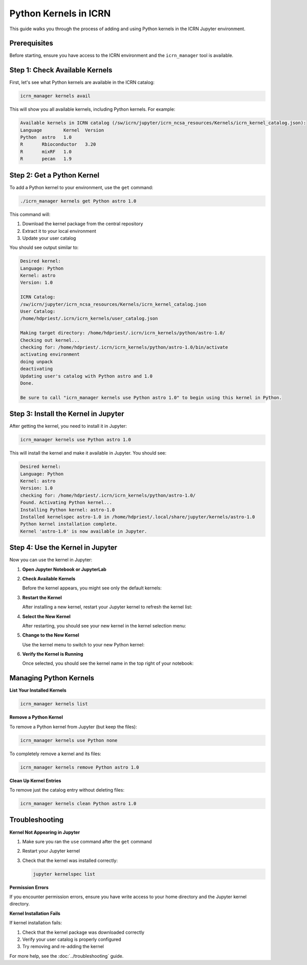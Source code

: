 Python Kernels in ICRN
=====================

This guide walks you through the process of adding and using Python kernels in the ICRN Jupyter environment.

Prerequisites
------------

Before starting, ensure you have access to the ICRN environment and the ``icrn_manager`` tool is available.

Step 1: Check Available Kernels
-------------------------------

First, let's see what Python kernels are available in the ICRN catalog:

.. code-block:: bash

   icrn_manager kernels avail

This will show you all available kernels, including Python kernels. For example:

.. code-block:: text

   Available kernels in ICRN catalog (/sw/icrn/jupyter/icrn_ncsa_resources/Kernels/icrn_kernel_catalog.json):
   Language        Kernel  Version
   Python  astro   1.0
   R       Rbioconductor   3.20
   R       mixRF   1.0
   R       pecan   1.9

Step 2: Get a Python Kernel
---------------------------

To add a Python kernel to your environment, use the ``get`` command:

.. code-block:: bash

   ./icrn_manager kernels get Python astro 1.0

This command will:

1. Download the kernel package from the central repository
2. Extract it to your local environment
3. Update your user catalog

You should see output similar to:

.. code-block:: text

   Desired kernel:
   Language: Python
   Kernel: astro
   Version: 1.0

   ICRN Catalog:
   /sw/icrn/jupyter/icrn_ncsa_resources/Kernels/icrn_kernel_catalog.json
   User Catalog:
   /home/hdpriest/.icrn/icrn_kernels/user_catalog.json

   Making target directory: /home/hdpriest/.icrn/icrn_kernels/python/astro-1.0/
   Checking out kernel...
   checking for: /home/hdpriest/.icrn/icrn_kernels/python/astro-1.0/bin/activate
   activating environment
   doing unpack
   deactivating
   Updating user's catalog with Python astro and 1.0
   Done.

   Be sure to call "icrn_manager kernels use Python astro 1.0" to begin using this kernel in Python.

Step 3: Install the Kernel in Jupyter
------------------------------------

After getting the kernel, you need to install it in Jupyter:

.. code-block:: bash

   icrn_manager kernels use Python astro 1.0

This will install the kernel and make it available in Jupyter. You should see:

.. code-block:: text

   Desired kernel:
   Language: Python
   Kernel: astro
   Version: 1.0
   checking for: /home/hdpriest/.icrn/icrn_kernels/python/astro-1.0/
   Found. Activating Python kernel...
   Installing Python kernel: astro-1.0
   Installed kernelspec astro-1.0 in /home/hdpriest/.local/share/jupyter/kernels/astro-1.0
   Python kernel installation complete.
   Kernel 'astro-1.0' is now available in Jupyter.

Step 4: Use the Kernel in Jupyter
---------------------------------

Now you can use the kernel in Jupyter:

1. **Open Jupyter Notebook or JupyterLab**

2. **Check Available Kernels**
   
   Before the kernel appears, you might see only the default kernels:

   .. image:: ../../images/Jupyter_kernels_noastro.png
      :alt: Jupyter kernels list without astro kernel
      :width: 600px

3. **Restart the Kernel**
   
   After installing a new kernel, restart your Jupyter kernel to refresh the kernel list:

   .. image:: ../../images/jupyter_restart_kernel.png
      :alt: Restart kernel option in Jupyter
      :width: 600px

4. **Select the New Kernel**
   
   After restarting, you should see your new kernel in the kernel selection menu:

   .. image:: ../../images/jupyter-kernels-astro-avail.png
      :alt: Jupyter kernels list with astro kernel available
      :width: 600px

5. **Change to the New Kernel**
   
   Use the kernel menu to switch to your new Python kernel:

   .. image:: ../../images/Jupyter-menu-change-kernel.png
      :alt: Jupyter menu to change kernel
      :width: 600px

6. **Verify the Kernel is Running**
   
   Once selected, you should see the kernel name in the top right of your notebook:

   .. image:: ../../images/jupyter_running_astro.png
      :alt: Jupyter notebook running astro kernel
      :width: 600px

Managing Python Kernels
----------------------

**List Your Installed Kernels**

.. code-block:: bash

   icrn_manager kernels list

**Remove a Python Kernel**

To remove a Python kernel from Jupyter (but keep the files):

.. code-block:: bash

   icrn_manager kernels use Python none

To completely remove a kernel and its files:

.. code-block:: bash

   icrn_manager kernels remove Python astro 1.0

**Clean Up Kernel Entries**

To remove just the catalog entry without deleting files:

.. code-block:: bash

   icrn_manager kernels clean Python astro 1.0

Troubleshooting
--------------

**Kernel Not Appearing in Jupyter**

1. Make sure you ran the ``use`` command after the ``get`` command
2. Restart your Jupyter kernel
3. Check that the kernel was installed correctly:

   .. code-block:: bash

      jupyter kernelspec list

**Permission Errors**

If you encounter permission errors, ensure you have write access to your home directory and the Jupyter kernel directory.

**Kernel Installation Fails**

If kernel installation fails:

1. Check that the kernel package was downloaded correctly
2. Verify your user catalog is properly configured
3. Try removing and re-adding the kernel

For more help, see the :doc:`../troubleshooting` guide. 